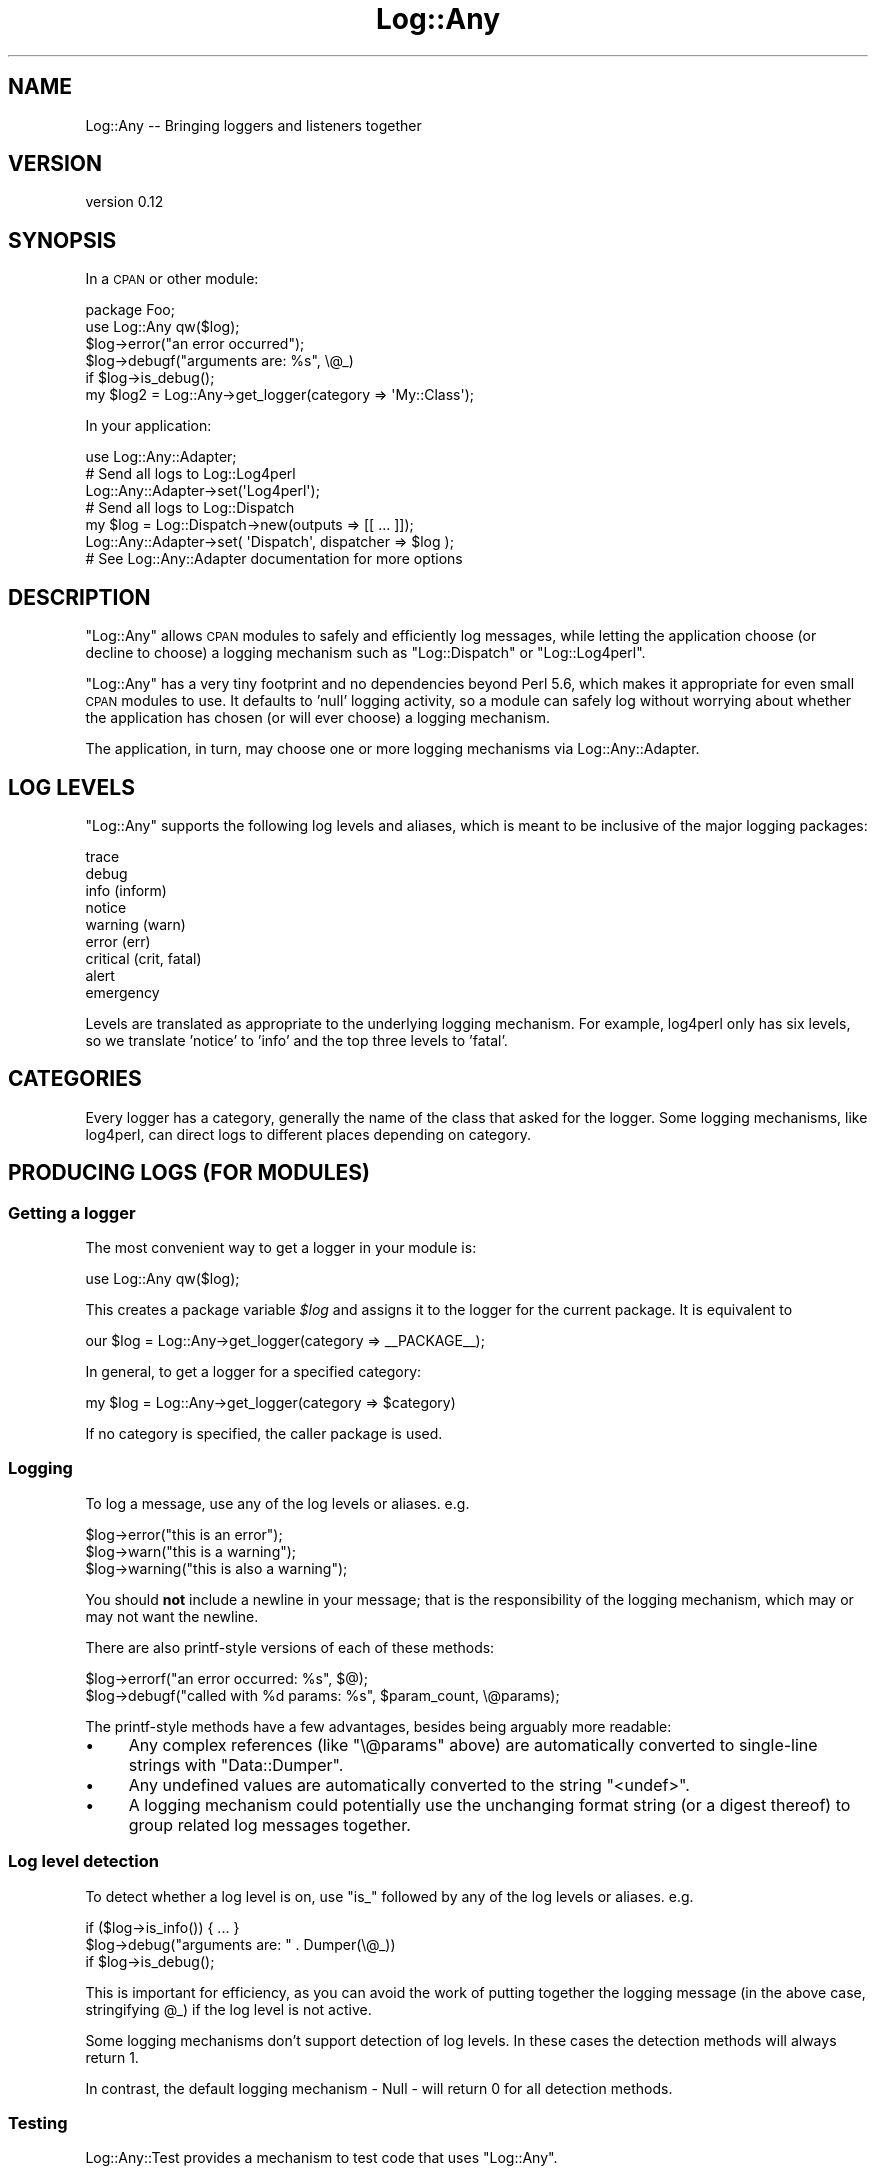 .\" Automatically generated by Pod::Man 2.23 (Pod::Simple 3.14)
.\"
.\" Standard preamble:
.\" ========================================================================
.de Sp \" Vertical space (when we can't use .PP)
.if t .sp .5v
.if n .sp
..
.de Vb \" Begin verbatim text
.ft CW
.nf
.ne \\$1
..
.de Ve \" End verbatim text
.ft R
.fi
..
.\" Set up some character translations and predefined strings.  \*(-- will
.\" give an unbreakable dash, \*(PI will give pi, \*(L" will give a left
.\" double quote, and \*(R" will give a right double quote.  \*(C+ will
.\" give a nicer C++.  Capital omega is used to do unbreakable dashes and
.\" therefore won't be available.  \*(C` and \*(C' expand to `' in nroff,
.\" nothing in troff, for use with C<>.
.tr \(*W-
.ds C+ C\v'-.1v'\h'-1p'\s-2+\h'-1p'+\s0\v'.1v'\h'-1p'
.ie n \{\
.    ds -- \(*W-
.    ds PI pi
.    if (\n(.H=4u)&(1m=24u) .ds -- \(*W\h'-12u'\(*W\h'-12u'-\" diablo 10 pitch
.    if (\n(.H=4u)&(1m=20u) .ds -- \(*W\h'-12u'\(*W\h'-8u'-\"  diablo 12 pitch
.    ds L" ""
.    ds R" ""
.    ds C` ""
.    ds C' ""
'br\}
.el\{\
.    ds -- \|\(em\|
.    ds PI \(*p
.    ds L" ``
.    ds R" ''
'br\}
.\"
.\" Escape single quotes in literal strings from groff's Unicode transform.
.ie \n(.g .ds Aq \(aq
.el       .ds Aq '
.\"
.\" If the F register is turned on, we'll generate index entries on stderr for
.\" titles (.TH), headers (.SH), subsections (.SS), items (.Ip), and index
.\" entries marked with X<> in POD.  Of course, you'll have to process the
.\" output yourself in some meaningful fashion.
.ie \nF \{\
.    de IX
.    tm Index:\\$1\t\\n%\t"\\$2"
..
.    nr % 0
.    rr F
.\}
.el \{\
.    de IX
..
.\}
.\"
.\" Accent mark definitions (@(#)ms.acc 1.5 88/02/08 SMI; from UCB 4.2).
.\" Fear.  Run.  Save yourself.  No user-serviceable parts.
.    \" fudge factors for nroff and troff
.if n \{\
.    ds #H 0
.    ds #V .8m
.    ds #F .3m
.    ds #[ \f1
.    ds #] \fP
.\}
.if t \{\
.    ds #H ((1u-(\\\\n(.fu%2u))*.13m)
.    ds #V .6m
.    ds #F 0
.    ds #[ \&
.    ds #] \&
.\}
.    \" simple accents for nroff and troff
.if n \{\
.    ds ' \&
.    ds ` \&
.    ds ^ \&
.    ds , \&
.    ds ~ ~
.    ds /
.\}
.if t \{\
.    ds ' \\k:\h'-(\\n(.wu*8/10-\*(#H)'\'\h"|\\n:u"
.    ds ` \\k:\h'-(\\n(.wu*8/10-\*(#H)'\`\h'|\\n:u'
.    ds ^ \\k:\h'-(\\n(.wu*10/11-\*(#H)'^\h'|\\n:u'
.    ds , \\k:\h'-(\\n(.wu*8/10)',\h'|\\n:u'
.    ds ~ \\k:\h'-(\\n(.wu-\*(#H-.1m)'~\h'|\\n:u'
.    ds / \\k:\h'-(\\n(.wu*8/10-\*(#H)'\z\(sl\h'|\\n:u'
.\}
.    \" troff and (daisy-wheel) nroff accents
.ds : \\k:\h'-(\\n(.wu*8/10-\*(#H+.1m+\*(#F)'\v'-\*(#V'\z.\h'.2m+\*(#F'.\h'|\\n:u'\v'\*(#V'
.ds 8 \h'\*(#H'\(*b\h'-\*(#H'
.ds o \\k:\h'-(\\n(.wu+\w'\(de'u-\*(#H)/2u'\v'-.3n'\*(#[\z\(de\v'.3n'\h'|\\n:u'\*(#]
.ds d- \h'\*(#H'\(pd\h'-\w'~'u'\v'-.25m'\f2\(hy\fP\v'.25m'\h'-\*(#H'
.ds D- D\\k:\h'-\w'D'u'\v'-.11m'\z\(hy\v'.11m'\h'|\\n:u'
.ds th \*(#[\v'.3m'\s+1I\s-1\v'-.3m'\h'-(\w'I'u*2/3)'\s-1o\s+1\*(#]
.ds Th \*(#[\s+2I\s-2\h'-\w'I'u*3/5'\v'-.3m'o\v'.3m'\*(#]
.ds ae a\h'-(\w'a'u*4/10)'e
.ds Ae A\h'-(\w'A'u*4/10)'E
.    \" corrections for vroff
.if v .ds ~ \\k:\h'-(\\n(.wu*9/10-\*(#H)'\s-2\u~\d\s+2\h'|\\n:u'
.if v .ds ^ \\k:\h'-(\\n(.wu*10/11-\*(#H)'\v'-.4m'^\v'.4m'\h'|\\n:u'
.    \" for low resolution devices (crt and lpr)
.if \n(.H>23 .if \n(.V>19 \
\{\
.    ds : e
.    ds 8 ss
.    ds o a
.    ds d- d\h'-1'\(ga
.    ds D- D\h'-1'\(hy
.    ds th \o'bp'
.    ds Th \o'LP'
.    ds ae ae
.    ds Ae AE
.\}
.rm #[ #] #H #V #F C
.\" ========================================================================
.\"
.IX Title "Log::Any 3"
.TH Log::Any 3 "2011-03-23" "perl v5.12.3" "User Contributed Perl Documentation"
.\" For nroff, turn off justification.  Always turn off hyphenation; it makes
.\" way too many mistakes in technical documents.
.if n .ad l
.nh
.SH "NAME"
Log::Any \-\- Bringing loggers and listeners together
.SH "VERSION"
.IX Header "VERSION"
version 0.12
.SH "SYNOPSIS"
.IX Header "SYNOPSIS"
In a \s-1CPAN\s0 or other module:
.PP
.Vb 2
\&    package Foo;
\&    use Log::Any qw($log);
\&
\&    $log\->error("an error occurred");
\&    $log\->debugf("arguments are: %s", \e@_)
\&        if $log\->is_debug();
\&
\&    my $log2 = Log::Any\->get_logger(category => \*(AqMy::Class\*(Aq);
.Ve
.PP
In your application:
.PP
.Vb 1
\&    use Log::Any::Adapter;
\&    
\&    # Send all logs to Log::Log4perl
\&    Log::Any::Adapter\->set(\*(AqLog4perl\*(Aq);
\&
\&    # Send all logs to Log::Dispatch
\&    my $log = Log::Dispatch\->new(outputs => [[ ... ]]);
\&    Log::Any::Adapter\->set( \*(AqDispatch\*(Aq, dispatcher => $log );
\&
\&    # See Log::Any::Adapter documentation for more options
.Ve
.SH "DESCRIPTION"
.IX Header "DESCRIPTION"
\&\f(CW\*(C`Log::Any\*(C'\fR allows \s-1CPAN\s0 modules to safely and efficiently log messages, while
letting the application choose (or decline to choose) a logging mechanism such
as \f(CW\*(C`Log::Dispatch\*(C'\fR or \f(CW\*(C`Log::Log4perl\*(C'\fR.
.PP
\&\f(CW\*(C`Log::Any\*(C'\fR has a very tiny footprint and no dependencies beyond Perl 5.6,
which makes it appropriate for even small \s-1CPAN\s0 modules to use. It defaults to
\&'null' logging activity, so a module can safely log without worrying about
whether the application has chosen (or will ever choose) a logging mechanism.
.PP
The application, in turn, may choose one or more logging mechanisms via
Log::Any::Adapter.
.SH "LOG LEVELS"
.IX Header "LOG LEVELS"
\&\f(CW\*(C`Log::Any\*(C'\fR supports the following log levels and aliases, which is meant to be
inclusive of the major logging packages:
.PP
.Vb 9
\&     trace
\&     debug
\&     info (inform)
\&     notice
\&     warning (warn)
\&     error (err)
\&     critical (crit, fatal)
\&     alert
\&     emergency
.Ve
.PP
Levels are translated as appropriate to the underlying logging mechanism. For
example, log4perl only has six levels, so we translate 'notice' to 'info' and
the top three levels to 'fatal'.
.SH "CATEGORIES"
.IX Header "CATEGORIES"
Every logger has a category, generally the name of the class that asked for the
logger. Some logging mechanisms, like log4perl, can direct logs to different
places depending on category.
.SH "PRODUCING LOGS (FOR MODULES)"
.IX Header "PRODUCING LOGS (FOR MODULES)"
.SS "Getting a logger"
.IX Subsection "Getting a logger"
The most convenient way to get a logger in your module is:
.PP
.Vb 1
\&    use Log::Any qw($log);
.Ve
.PP
This creates a package variable \fI\f(CI$log\fI\fR and assigns it to the logger for the
current package. It is equivalent to
.PP
.Vb 1
\&    our $log = Log::Any\->get_logger(category => _\|_PACKAGE_\|_);
.Ve
.PP
In general, to get a logger for a specified category:
.PP
.Vb 1
\&    my $log = Log::Any\->get_logger(category => $category)
.Ve
.PP
If no category is specified, the caller package is used.
.SS "Logging"
.IX Subsection "Logging"
To log a message, use any of the log levels or aliases. e.g.
.PP
.Vb 3
\&    $log\->error("this is an error");
\&    $log\->warn("this is a warning");
\&    $log\->warning("this is also a warning");
.Ve
.PP
You should \fBnot\fR include a newline in your message; that is the responsibility
of the logging mechanism, which may or may not want the newline.
.PP
There are also printf-style versions of each of these methods:
.PP
.Vb 2
\&    $log\->errorf("an error occurred: %s", $@);
\&    $log\->debugf("called with %d params: %s", $param_count, \e@params);
.Ve
.PP
The printf-style methods have a few advantages, besides being arguably more
readable:
.IP "\(bu" 4
Any complex references (like \f(CW\*(C`\e@params\*(C'\fR above) are automatically converted to
single-line strings with \f(CW\*(C`Data::Dumper\*(C'\fR.
.IP "\(bu" 4
Any undefined values are automatically converted to the string \*(L"<undef>\*(R".
.IP "\(bu" 4
A logging mechanism could potentially use the unchanging format string (or a
digest thereof) to group related log messages together.
.SS "Log level detection"
.IX Subsection "Log level detection"
To detect whether a log level is on, use \*(L"is_\*(R" followed by any of the log
levels or aliases. e.g.
.PP
.Vb 3
\&    if ($log\->is_info()) { ... }
\&    $log\->debug("arguments are: " . Dumper(\e@_))
\&        if $log\->is_debug();
.Ve
.PP
This is important for efficiency, as you can avoid the work of putting together
the logging message (in the above case, stringifying \f(CW@_\fR) if the log level is
not active.
.PP
Some logging mechanisms don't support detection of log levels. In these cases
the detection methods will always return 1.
.PP
In contrast, the default logging mechanism \- Null \- will return 0 for all
detection methods.
.SS "Testing"
.IX Subsection "Testing"
Log::Any::Test provides a mechanism to test code that uses
\&\f(CW\*(C`Log::Any\*(C'\fR.
.SH "CONSUMING LOGS (FOR APPLICATIONS)"
.IX Header "CONSUMING LOGS (FOR APPLICATIONS)"
To direct logs somewhere \- a file, the screen, etc. \- you must use
Log::Any::Adapter. This is intentionally kept in a
separate distributions to keep \f(CW\*(C`Log::Any\*(C'\fR as simple and unchanging as
possible.
.SH "MOTIVATION"
.IX Header "MOTIVATION"
Many modules have something interesting to say. Unfortunately there is no
standard way for them to say it \- some output to \s-1STDERR\s0, others to \f(CW\*(C`warn\*(C'\fR,
others to custom file logs. And there is no standard way to get a module to
start talking \- sometimes you must call a uniquely named method, other times
set a package variable.
.PP
This being Perl, there are many logging mechanisms available on \s-1CPAN\s0.  Each has
their pros and cons. Unfortunately, the existence of so many mechanisms makes
it difficult for a \s-1CPAN\s0 author to commit his/her users to one of them. This may
be why many \s-1CPAN\s0 modules invent their own logging or choose not to log at all.
.PP
To untangle this situation, we must separate the two parts of a logging \s-1API\s0.
The first, \fIlog production\fR, includes methods to output logs (like
\&\f(CW\*(C`$log\->debug\*(C'\fR) and methods to inspect whether a log level is activated
(like \f(CW\*(C`$log\->is_debug\*(C'\fR). This is generally all that \s-1CPAN\s0 modules care
about. The second, \fIlog consumption\fR, includes a way to configure where
logging goes (a file, the screen, etc.) and the code to send it there. This
choice generally belongs to the application.
.PP
\&\f(CW\*(C`Log::Any\*(C'\fR provides a standard log production \s-1API\s0 for modules.
\&\f(CW\*(C`Log::Any::Adapter\*(C'\fR allows applications to choose the mechanism for log
consumption.
.PP
See http://www.openswartz.com/2007/09/06/standard\-logging\-api/ for the original
post proposing this module.
.SH "Q & A"
.IX Header "Q & A"
.IP "Isn't Log::Any just yet another logging mechanism?" 4
.IX Item "Isn't Log::Any just yet another logging mechanism?"
No. \f(CW\*(C`Log::Any\*(C'\fR does not, and never will, include code that knows how to log to
a particular place (file, screen, etc.) It can only forward logging requests to
another logging mechanism.
.IP "Why don't you just pick the best logging mechanism, and use and promote it?" 4
.IX Item "Why don't you just pick the best logging mechanism, and use and promote it?"
Each of the logging mechanisms have their pros and cons, particularly in terms
of how they are configured. For example, log4perl offers a great deal of power
and flexibility but uses a global and potentially heavy configuration, whereas
\&\f(CW\*(C`Log::Dispatch\*(C'\fR is extremely configuration-light but doesn't handle
categories. There is also the unnamed future logger that may have advantages
over either of these two, and all the custom in-house loggers people have
created and cannot (for whatever reason) stop using.
.IP "Is it safe for my critical module to depend on Log::Any?" 4
.IX Item "Is it safe for my critical module to depend on Log::Any?"
Our intent is to keep \f(CW\*(C`Log::Any\*(C'\fR minimal, and change it only when absolutely
necessary. Most of the \*(L"innovation\*(R", if any, is expected to occur in
\&\f(CW\*(C`Log::Any::Adapter\*(C'\fR, which your module should not have to depend on (unless it
wants to direct logs somewhere specific). \f(CW\*(C`Log::Any\*(C'\fR has no module
dependencies other than Test::Simple for testing.
.IP "Why doesn't Log::Any use \fIinsert modern Perl technique\fR?" 4
.IX Item "Why doesn't Log::Any use insert modern Perl technique?"
To encourage \s-1CPAN\s0 module authors to adopt and use \f(CW\*(C`Log::Any\*(C'\fR, we aim to have
as few dependencies and chances of breakage as possible. Thus, no \f(CW\*(C`Moose\*(C'\fR or
other niceties.
.SH "SEE ALSO"
.IX Header "SEE ALSO"
Log::Any::Adapter, the many Log:: modules on \s-1CPAN\s0
.SH "COPYRIGHT AND LICENSE"
.IX Header "COPYRIGHT AND LICENSE"
This software is copyright (c) 2011 by Jonathan Swartz.
.PP
This is free software; you can redistribute it and/or modify it under
the same terms as the Perl 5 programming language system itself.
